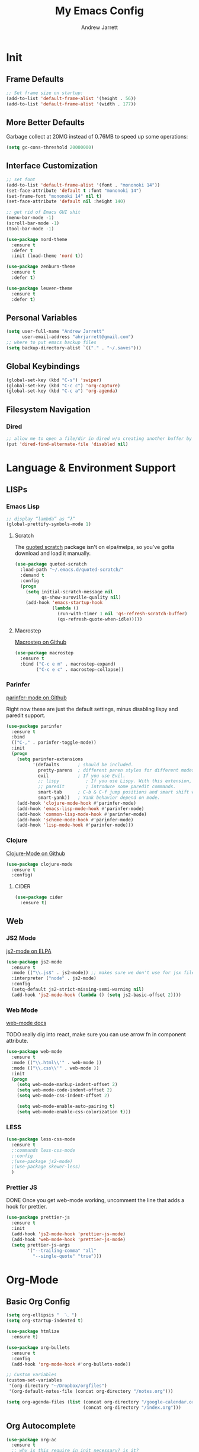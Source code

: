 #+TITLE: My Emacs Config
#+AUTHOR: Andrew Jarrett
#+EMAIL: ahrjarrett@gmail.com

* Init
** Frame Defaults
#+BEGIN_SRC emacs-lisp
  ;; Set frame size on startup:
  (add-to-list 'default-frame-alist '(height . 56))
  (add-to-list 'default-frame-alist '(width . 177))
#+END_SRC

** More Better Defaults
Garbage collect at 20MG instead of 0.76MB to speed up some operations:
#+BEGIN_SRC emacs-lisp
  (setq gc-cons-threshold 20000000)
#+END_SRC

** Interface Customization
#+BEGIN_SRC emacs-lisp
  ;; set font
  (add-to-list 'default-frame-alist '(font . "mononoki 14"))
  (set-face-attribute 'default t :font "mononoki 14")
  (set-frame-font "mononoki 14" nil t)
  (set-face-attribute 'default nil :height 140)

  ;; get rid of Emacs GUI shit
  (menu-bar-mode -1)
  (scroll-bar-mode -1)
  (tool-bar-mode -1)
#+END_SRC

#+BEGIN_SRC emacs-lisp
  (use-package nord-theme
    :ensure t
    :defer t
    :init (load-theme 'nord t))
    
  (use-package zenburn-theme
    :ensure t
    :defer t)

  (use-package leuven-theme
    :ensure t
    :defer t)

#+END_SRC

** Personal Variables
#+BEGIN_SRC emacs-lisp
  (setq user-full-name "Andrew Jarrett"
        user-email-address "ahrjarrett@gmail.com")
  ;; where to put emacs backup files
  (setq backup-directory-alist `(("." . "~/.saves")))
#+END_SRC

** Global Keybindings
#+BEGIN_SRC emacs-lisp
  (global-set-key (kbd "C-s") 'swiper)
  (global-set-key (kbd "C-c c") 'org-capture)
  (global-set-key (kbd "C-c a") 'org-agenda)
#+END_SRC

** Filesystem Navigation
*** Dired
#+BEGIN_SRC emacs-lisp
  ;; allow me to open a file/dir in dired w/o creating another buffer by hitting `a`
  (put 'dired-find-alternate-file 'disabled nil)
#+END_SRC

* Language & Environment Support
** LISPs
*** Emacs Lisp
#+BEGIN_SRC emacs-lisp
  ;; display “lambda” as “λ”
  (global-prettify-symbols-mode 1)
#+END_SRC
**** Scratch
The [[https://github.com/narendraj9/quoted-scratch][quoted scratch]] package isn't on elpa/melpa, so you've gotta download and load it manually.
#+BEGIN_SRC emacs-lisp
  (use-package quoted-scratch
    :load-path "~/.emacs.d/quoted-scratch/"
    :demand t
    :config
    (progn
      (setq initial-scratch-message nil
            qs-show-auroville-quality nil)
      (add-hook 'emacs-startup-hook
                (lambda ()
                  (run-with-timer 1 nil 'qs-refresh-scratch-buffer)
                  (qs-refresh-quote-when-idle)))))
#+END_SRC

**** Macrostep
[[https://github.com/joddie/macrostep][Macrostep on Github]]
#+BEGIN_SRC emacs-lisp
  (use-package macrostep
    :ensure t
    :bind ("C-c e m" . macrostep-expand)
          ("C-c e c" . macrostep-collapse))
#+END_SRC
*** Parinfer
[[https://github.com/DogLooksGood/parinfer-mode][parinfer-mode on Github]]

Right now these are just the default settings, minus disabling lispy and paredit support.
#+BEGIN_SRC emacs-lisp
  (use-package parinfer
    :ensure t
    :bind
    (("C-," . parinfer-toggle-mode))
    :init
    (progn
      (setq parinfer-extensions
            '(defaults       ; should be included.
              pretty-parens  ; different paren styles for different modes.
              evil           ; If you use Evil.
              ;; lispy          ; If you use Lispy. With this extension, you should install Lispy and do not enable lispy-mode directly.
              ;; paredit        ; Introduce some paredit commands.
              smart-tab      ; C-b & C-f jump positions and smart shift with tab & S-tab.
              smart-yank))   ; Yank behavior depend on mode.
      (add-hook 'clojure-mode-hook #'parinfer-mode)
      (add-hook 'emacs-lisp-mode-hook #'parinfer-mode)
      (add-hook 'common-lisp-mode-hook #'parinfer-mode)
      (add-hook 'scheme-mode-hook #'parinfer-mode)
      (add-hook 'lisp-mode-hook #'parinfer-mode)))
#+END_SRC
*** Clojure
[[https://github.com/clojure-emacs/clojure-mode][Clojure-Mode on Github]]
#+BEGIN_SRC emacs-lisp
(use-package clojure-mode
  :ensure t
  :config)
#+END_SRC

**** CIDER
#+BEGIN_SRC emacs-lisp
  (use-package cider
    :ensure t)
#+END_SRC

** Web
*** JS2 Mode
[[https://elpa.gnu.org/packages/js2-mode.html][js2-mode on ELPA]]
#+BEGIN_SRC emacs-lisp
  (use-package js2-mode
    :ensure t
    :mode (("\\.js$" . js2-mode)) ;; makes sure we don't use for jsx files, too
    :interpreter ("node" . js2-mode)
    :config
    (setq-default js2-strict-missing-semi-warning nil)
    (add-hook 'js2-mode-hook (lambda () (setq js2-basic-offset 2))))
#+END_SRC

*** Web Mode
[[http://web-mode.org/][web-mode docs]]

TODO really dig into react, make sure you can use arrow fn in component attribute.

#+BEGIN_SRC emacs-lisp
  (use-package web-mode
    :ensure t
    :mode (("\\.html\\'" . web-mode ))
    :mode (("\\.css\\'" . web-mode ))
    :init
    (progn
      (setq web-mode-markup-indent-offset 2)
      (setq web-mode-code-indent-offset 2)
      (setq web-mode-css-indent-offset 2)

      (setq web-mode-enable-auto-pairing t)
      (setq web-mode-enable-css-colorization t)))

#+END_SRC

#+RESULTS:

*** LESS
#+BEGIN_SRC emacs-lisp
  (use-package less-css-mode
    :ensure t
    ;:commands less-css-mode
    ;:config
    ;(use-package js2-mode)
    ;(use-package skewer-less)
    )

#+END_SRC
*** Prettier JS
DONE Once you get web-mode working, uncomment the line that adds a hook for prettier.

#+BEGIN_SRC emacs-lisp
(use-package prettier-js
  :ensure t
  :init
  (add-hook 'js2-mode-hook 'prettier-js-mode)
  (add-hook 'web-mode-hook 'prettier-js-mode)
  (setq prettier-js-args
        '("--trailing-comma" "all"
          "--single-quote" "true")))
#+END_SRC

* Org-Mode
** Basic Org Config
#+BEGIN_SRC emacs-lisp
  (setq org-ellipsis "  ⋱ ")
  (setq org-startup-indented t)

  (use-package htmlize
    :ensure t)

  (use-package org-bullets
    :ensure t
    :config
    (add-hook 'org-mode-hook #'org-bullets-mode))

  ;; Custom variables
  (custom-set-variables
   '(org-directory "~/Dropbox/orgfiles")
   '(org-default-notes-file (concat org-directory "/notes.org")))

  (setq org-agenda-files (list (concat org-directory "/google-calendar.org")
                               (concat org-directory "/index.org")))
#+END_SRC

** Org Autocomplete
#+BEGIN_SRC emacs-lisp
  (use-package org-ac
    :ensure t
    ;; why is this require in init necessary? is it?
    :init (progn
           (require 'org-ac)
           (org-ac/config-default)))
#+END_SRC

** Org Capture
#+BEGIN_SRC emacs-lisp
  ;; Go into Insert state after org-capture 
  (add-hook 'org-capture-mode-hook 'evil-insert-state)

  ;; NOTE: %i allows you to mark a block of text anywhere in Emacs,
  ;; run Org-Capture, and it will drop that text into the capture.
  (setq org-capture-templates
        '(("a" "Appointment" entry (file+headline  (concat org-directory "/google-calendar.org") "Appointments")
               "* TODO %?\n:PROPERTIES:\n\n:END:\nDEADLINE: %^T \n %i\n")
          ("b" "Bookmark" entry (file+headline     (concat org-directory "/index.org") "Bookmarks")
               "* %^L %^g \n%T" :prepend t)
          ("j" "Journal" entry (file+datetree      (concat org-directory "/journal.org"))
               "* %?\nEntered on %U\n  %i\n  %a")
          ("n" "Note:" entry (file+headline         (concat org-directory "/notes.org") "Notes")
               "* Note %? %^g \n%i\n%T")
          ("t" "Todo Item" entry (file+headline    (concat org-directory "/todo.org") "Todo Items")
               "* TODO %?\n%T" :prepend t)))

#+END_SRC
* All Other Packages
** Evil-Mode
[[https://github.com/emacs-evil/evil][Evil-mode on Github]]
#+BEGIN_SRC emacs-lisp
  (use-package evil
     :ensure t
     :init (setq evil-want-C-i-jump nil)
     :config
     (evil-mode 1))
#+END_SRC

This occur-mode hook allows me to hit =C-z= in a Magit buffer to turn on/off Evil bindings:
#+BEGIN_SRC emacs-lisp
  (add-hook 'occur-mode-hook
            (lambda ()
              (evil-add-hjkl-bindings occur-mode-map 'emacs
                (kbd "/")       'evil-search-forward
                (kbd "n")       'evil-search-next
                (kbd "N")       'evil-search-previous
                (kbd "C-d")     'evil-scroll-down
                (kbd "C-u")     'evil-scroll-up)))
#+END_SRC

** Which-Key
#+BEGIN_SRC emacs-lisp
  (use-package which-key
    :ensure t
    :config
    (which-key-mode))
#+END_SRC

** Ivy
[[https://github.com/abo-abo/swiper][Repository for Ivy, Swiper & Counsel]]
#+BEGIN_SRC emacs-lisp
  (use-package ivy
    :ensure t
    :config
    (ivy-mode 1))

  (use-package counsel
    :ensure t)
#+END_SRC

** Try
#+BEGIN_SRC emacs-lisp
  (use-package try
    :ensure t)
#+END_SRC

** Auto-Complete
#+BEGIN_SRC emacs-lisp
  (use-package auto-complete
    :ensure t
    :init
    (progn
      (ac-config-default)
      (global-auto-complete-mode t)))
#+END_SRC

** Projectile
[[https://github.com/bbatsov/projectile][Projectile on Github]]
#+BEGIN_SRC emacs-lisp
  (use-package projectile
    :ensure t
    :config
    (projectile-global-mode)
    ;; use ivy for pattern matching and completion
    (setq projectile-completion-system 'ivy))
#+END_SRC

** Git
*** Magit
[[https://github.com/magit/magit][Magit on Github]]
#+BEGIN_SRC emacs-lisp
  (use-package magit
    :ensure t
    :bind (("C-c g" . magit-status)))
#+END_SRC

*** Git Gutter
[[https://github.com/syohex/emacs-git-gutter][Git Gutter's Github Repo]]
#+BEGIN_SRC emacs-lisp
  (use-package git-gutter
    :ensure t
    :init
    (global-git-gutter-mode +1))
#+END_SRC

* Miscellaneous
** Sunshine
[[https://github.com/aaronbieber/sunshine.el][Sunshine.el on Github]]
#+BEGIN_SRC emacs-lisp
  (use-package sunshine
    :ensure t
    :commands sunshine-forecast
    :config
    (defun echo-file-contents (file-path)
      "Return FILE-PATH's contents."
      (with-temp-buffer
        (insert-file-contents file-path)
        (buffer-string)))
    (setq sunshine-appid (echo-file-contents
                          (expand-file-name "sunshine.key" user-emacs-directory)))
    (setq sunshine-location "Denver, CO, USA")
    (setq sunshine-show-icons t))
#+END_SRC
* Todos
** TODO Install & Configure CIDER (file under LISPs -> Clojure)
** TODO Paredit [disabled]
Currently disabled as I'm trying [[https://github.com/shaunlebron/parinfer][parinfer]]

#+BEGIN_SRC emacs-lisp
  ;;(use-package paredit
  ;;  :ensure t
  ;;  :init
  ;;    (autoload 'enable-paredit-mode "paredit" "Turn on pseudo-structural editing of Lisp code." t)
  ;;    (add-hook 'emacs-lisp-mode-hook       #'enable-paredit-mode)
  ;;    (add-hook 'eval-expression-minibuffer-setup-hook #'enable-paredit-mode)
  ;;    (add-hook 'ielm-mode-hook             #'enable-paredit-mode)
  ;;    (add-hook 'lisp-mode-hook             #'enable-paredit-mode)
  ;;    (add-hook 'lisp-interaction-mode-hook #'enable-paredit-mode)
  ;;    (add-hook 'scheme-mode-hook           #'enable-paredit-mode)

  ;;    ;; turn on paredit for clojure:
  ;;    (add-hook 'clojure-mode-hook #'paredit-mode))
#+END_SRC
** DONE Put custom keybindings in Org-Mode into Custom Keybindings section
